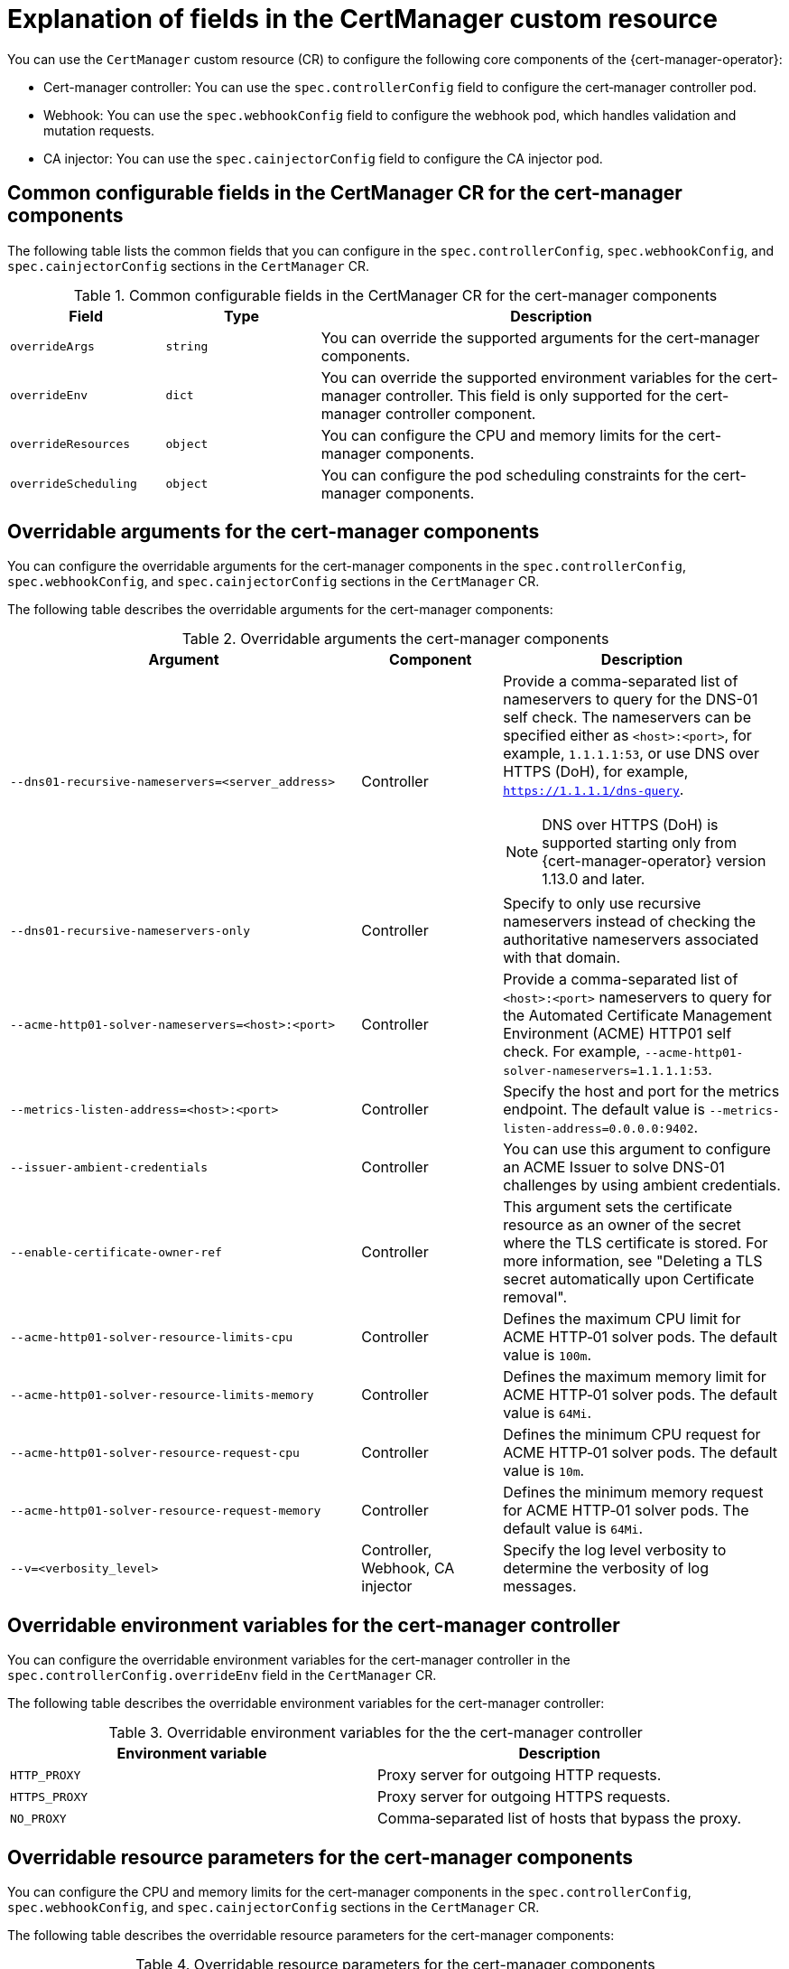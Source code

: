 // Module included in the following assemblies:
//
// * security/cert_manager_operator/cert-manager-customizing-api-fields.adoc

:_mod-docs-content-type: CONCEPT
[id="cert-manager-explanation-of-certmanager-cr-fields_{context}"]
= Explanation of fields in the CertManager custom resource

You can use the `CertManager` custom resource (CR) to configure the following core components of the {cert-manager-operator}:

* Cert-manager controller: You can use the `spec.controllerConfig` field to configure the cert‑manager controller pod.
* Webhook: You can use the `spec.webhookConfig` field to configure the webhook pod, which handles validation and mutation requests.
* CA injector: You can use the `spec.cainjectorConfig` field to configure the CA injector pod.

[discrete]
== Common configurable fields in the CertManager CR for the cert-manager components

The following table lists the common fields that you can configure in the `spec.controllerConfig`, `spec.webhookConfig`, and `spec.cainjectorConfig` sections in the `CertManager` CR.

.Common configurable fields in the CertManager CR for the cert-manager components
[cols=".^2,.^2,.^6a",options="header"]
|====

|Field|Type|Description

|`overrideArgs`
|`string`
|You can override the supported arguments for the cert-manager components.

|`overrideEnv`
|`dict`
|You can override the supported environment variables for the cert-manager controller. This field is only supported for the cert-manager controller component.

|`overrideResources`
|`object`
|You can configure the CPU and memory limits for the cert-manager components.

|`overrideScheduling`
|`object`
|You can configure the pod scheduling constraints for the cert-manager components.

|====

[discrete]
== Overridable arguments for the cert-manager components

You can configure the overridable arguments for the cert-manager components in the `spec.controllerConfig`, `spec.webhookConfig`, and `spec.cainjectorConfig` sections in the `CertManager` CR.

The following table describes the overridable arguments for the cert-manager components:

.Overridable arguments the cert-manager components
[cols=".^5a,.^2,.^4a",options="header"]
|====

|Argument|Component|Description

|`--dns01-recursive-nameservers=<server_address>`
|Controller
|Provide a comma-separated list of nameservers to query for the DNS-01 self check. The nameservers can be specified either as `<host>:<port>`, for example, `1.1.1.1:53`, or use DNS over HTTPS (DoH), for example, `https://1.1.1.1/dns-query`.

[NOTE]
====
DNS over HTTPS (DoH) is supported starting only from {cert-manager-operator} version 1.13.0 and later.
====

|`--dns01-recursive-nameservers-only`
|Controller
|Specify to only use recursive nameservers instead of checking the authoritative nameservers associated with that domain.

|`--acme-http01-solver-nameservers=<host>:<port>`
|Controller
|Provide a comma-separated list of `<host>:<port>` nameservers to query for the Automated Certificate Management Environment (ACME) HTTP01 self check. For example, `--acme-http01-solver-nameservers=1.1.1.1:53`.

|`--metrics-listen-address=<host>:<port>`
|Controller
|Specify the host and port for the metrics endpoint. The default value is `--metrics-listen-address=0.0.0.0:9402`.

|`--issuer-ambient-credentials`
|Controller
|You can use this argument to configure an ACME Issuer to solve DNS-01 challenges by using ambient credentials.

|`--enable-certificate-owner-ref`
|Controller
|This argument sets the certificate resource as an owner of the secret where the TLS certificate is stored. For more information, see "Deleting a TLS secret automatically upon Certificate removal".

|`--acme-http01-solver-resource-limits-cpu`
|Controller
|Defines the maximum CPU limit for ACME HTTP‑01 solver pods. The default value is `100m`.

|`--acme-http01-solver-resource-limits-memory`
|Controller
|Defines the maximum memory limit for ACME HTTP‑01 solver pods. The default value is `64Mi`.

|`--acme-http01-solver-resource-request-cpu`
|Controller
|Defines the minimum CPU request for ACME HTTP‑01 solver pods. The default value is `10m`.

|`--acme-http01-solver-resource-request-memory`
|Controller
|Defines the minimum memory request for ACME HTTP‑01 solver pods. The default value is `64Mi`.

|`--v=<verbosity_level>`
|Controller, Webhook, CA injector
|Specify the log level verbosity to determine the verbosity of log messages.

|====

[discrete]
== Overridable environment variables for the cert-manager controller

You can configure the overridable environment variables for the cert-manager controller in the `spec.controllerConfig.overrideEnv` field in the `CertManager` CR.

The following table describes the overridable environment variables for the cert-manager controller:

.Overridable environment variables for the the cert-manager controller
[cols=".^2,.^2",options="header"]
|====

|Environment variable|Description

|`HTTP_PROXY`
|Proxy server for outgoing HTTP requests.

|`HTTPS_PROXY`
|Proxy server for outgoing HTTPS requests.

|`NO_PROXY`
|Comma‑separated list of hosts that bypass the proxy.

|====

[discrete]
== Overridable resource parameters for the cert-manager components

You can configure the CPU and memory limits for the cert-manager components in the `spec.controllerConfig`, `spec.webhookConfig`, and `spec.cainjectorConfig` sections in the `CertManager` CR.

The following table describes the overridable resource parameters for the cert-manager components:

.Overridable resource parameters for the cert-manager components
[cols=".^2,.^2",options="header"]
|====

|Field|Description

|`overrideResources.limits.cpu`
|Defines the maximum amount of CPU that a component pod can use.

|`overrideResources.limits.memory`
|Defines the maximum amount of memory that a component pod can use.

|`overrideResources.requests.cpu`
|Defines the minimum amount of CPU requested by the scheduler for a component pod.

|`overrideResources.requests.memory`
|Defines the minimum amount of memory requested by the scheduler for a component pod. 

|====

[discrete]
== Overridable scheduling parameters for the cert-manager components

You can configure the pod scheduling constrainsts for the cert-manager components in the `spec.controllerConfig`, `spec.webhookConfig` field, and `spec.cainjectorConfig` sections in the `CertManager` CR.

The following table describes the pod scheduling parameters for the cert-manager components:

.Overridable scheduling parameters for the cert-manager components
[cols=".^2,.^2",options="header"]
|====

|Field|Description

|`overrideScheduling.nodeSelector`
|Key‑value pairs to constrain pods to specific nodes.

|`overrideScheduling.tolerations`
|List of tolerations to schedule pods on tainted nodes.

|====